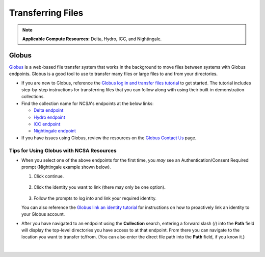 .. _transfer:

Transferring Files
===================

.. note::
   **Applicable Compute Resources:** Delta, Hydro, ICC, and Nightingale.

.. _globus:

Globus
-----------  

`Globus <https://www.globus.org>`_ is a web-based file transfer system that works in the background to move files between systems with Globus endpoints. Globus is a good tool to use to transfer many files or large files to and from your directories. 

- If you are new to Globus, reference the `Globus log in and transfer files tutorial <https://docs.globus.org/guides/tutorials/manage-files/transfer-files/>`_ to get started. The tutorial includes step-by-step instructions for transferring files that you can follow along with using their built-in demonstration collections.

- Find the collection name for NCSA's endpoints at the below links:

  - `Delta endpoint <https://docs.ncsa.illinois.edu/systems/delta/en/latest/user_guide/data_mgmt.html#transferring-data>`_
  - `Hydro endpoint <https://ncsa-hydro-documentation.readthedocs-hosted.com/en/latest/accessing_transferring_files.html#using-globus-to-transfer-files>`_
  - `ICC endpoint <https://docs.ncsa.illinois.edu/systems/icc/en/latest/user_guide/storage_data.html#globus-endpoint-posix-endpoint>`_ 
  - `Nightingale endpoint <https://docs.ncsa.illinois.edu/systems/nightingale/en/latest/user_guide/file_mgmt.html#file-transfers-with-globus>`_ 

- If you have issues using Globus, review the resources on the `Globus Contact Us <https://www.globus.org/contact-us>`_ page.

Tips for Using Globus with NCSA Resources
~~~~~~~~~~~~~~~~~~~~~~~~~~~~~~~~~~~~~~~~~~~

- When you select one of the above endpoints for the first time, you *may* see an Authentication/Consent Required prompt (Nightingale example shown below). 

  #. Click continue.

     .. figure:: images/transfer/globus-authentication-required-example.png
        :alt: Authentication/Consent Required prompt example for the Nightingale endpoint.

  #. Click the identity you want to link (there may only be one option).

     .. figure:: images/transfer/globus-link-an-identity.png
        :alt: Link an identity prompt example for the Nightingale endpoint.

  #. Follow the prompts to log into and link your required identity. 

  You can also reference the `Globus link an identity tutorial <https://docs.globus.org/guides/tutorials/manage-identities/link-to-existing/>`_ for instructions on how to proactively link an identity to your Globus account.

- After you have navigated to an endpoint using the **Collection** search, entering a forward slash (/) into the **Path** field will display the top-level directories you have access to at that endpoint. From there you can navigate to the location you want to transfer to/from. (You can also enter the direct file path into the **Path** field, if you know it.)

  .. figure:: images/transfer/globus-file-manager-path-example.png
     :alt: Globus screenshot example showing the results with "Illinois Research Storage" collection and "/" path.
   
|

..
  =================
  .. _globus-link:
  
  One-Time Setup
  ~~~~~~~~~~~~~~~~
  
  To use Globus to transfer files to and from your NCSA resource directories, you first need to *link* your NCSA (Delta, Hydro, and Nightingale) or UIUC (ICC) identity.
  
  #. Go to `globus.org <globus.org>`_ and click on **LOG IN**.
  
     .. figure:: images/transfer/globus-homepage.png
        :alt: Globus homepage with login button highlighted in upper-right corner.
  
  #. Enter **UIUC** in the **Look-up your organization** field. 
  
  #. Select **University of Illinois at Urbana-Champaign** from the dropdown menu and click **Continue**.
  
     .. figure:: images/transfer/globus-login-organization.png
        :alt: Globus use your existing organizational login window with University of Illinois at Urbana-Champaign entered.
  
  #. Complete your **UIUC login** and **UIUC Duo** authentication, when prompted. 
  
     If you have an existing Globus account, separate from UIUC/NCSA, you can `link your idenity to an existing Globus account <https://docs.globus.org/guides/tutorials/manage-identities/link-to-existing/>`_. 
  
     .. note::
        If you are using ICC, you can now jump to the :ref:`file transfer <transfer-globus>` steps. 
  
        If you are using Delta, Hydro, or Nightingale, continue with the remaining setup steps.
  
  #. Click on **Settings** in the left menu pane.
  
     .. figure:: images/transfer/globus-left-menu-pane.png
        :alt: Globus left menu pane with settings highlighted.
  
  #. Click on the **Account** tab.
  
     .. note::
        If your NCSA username and email address is listed (your University of Illinois at Urbana-Champaign identity is **not** your NCSA identity), you can now jump to the :ref:`file transfer <transfer-globus>` steps. 
  
        If your NCSA username and email address are **not** listed, continue with the remaining steps.
  
     .. figure:: images/transfer/globus-settings-account-with-ncsa.png
       :alt: Globus account window showing no NCSA identity.
  
  #. Click **Link Another Identity**.
  
     .. figure:: images/transfer/globus-link-another-identity.png
        :alt: Globus link another identity button.
  
  #. Enter **NCSA** in the **Look-up your organization** field. 
  #. Select **National Center for Supercomputing Applications** and click **Continue**.
  
     .. figure:: images/transfer/globus-select-an-identity-to-link.png
        :alt: Globus select an identity to link window with National Center for Supercomputing Applications entered.
  
  #. Enter your **NCSA username** and **NCSA Kerberos password** and then click **Login**.
  
     .. figure:: images/transfer/globus-ncsa-authentication.png
        :alt: NCSA web authentication window with NCSA username and NCSA Kerberos password fields.
  
  #. Approve the **NCSA Duo** push on your mobile device.
  
  #. If you are directed to the **Log into your primary identity** window, click **Continue**.
  
     .. figure:: images/transfer/globus-log-into-your-primary-identity.png
        :alt: Globus log into your primary identity window.
  
  #. You should be redirected back to the Globus Settings **Account** window. Verify that your **NCSA** identity is listed; the Identity Provider and Organization will be **National Center for Supercomputing Applications**.
  
     .. figure:: images/transfer/globus-settings-account-with-ncsa.png
        :alt: Globus account window with an NCSA identity shown.
  
  .. _transfer-globus:
  
  Using Globus to Transfer Files
  ~~~~~~~~~~~~~~~~~~~~~~~~~~~~~~~~~~~
  
  After you :ref:`link your identity to Globus <globus-link>`, use the below steps to transfer files.
  
  .. #. Navigate to globus.org and click **Log In** in the upper right corner
  
  ..   We recommend that you use an independent password for your Globus account. If you are doing that, on the **Log in to use Globus Web App** screen, click on **Globus ID to sign in** at the very bottom, and sign in with your Globus password.  
  
  .. #. If prompted, click **Allow** when asked to authorized the Globus Web App.
  
  ..   .. figure:: images/transfer/globus-web-app-info-and-services.png
  ..      :alt: Globus Web App authorization prompt.
  
  #. Log into `globus.org <globus.org>`_ and click on **File Manager** in the left menu pane. 
  
     .. figure:: images/transfer/globus-file-manager.png
        :alt: Globus left menu pane with file manager highlighted.
  
  #. In the **Collection** field, search for the **endpoint** of your resource (use the links below to find the endpoint of each resource). 
  
     - `Delta endpoint <https://docs.ncsa.illinois.edu/systems/delta/en/latest/user_guide/data_mgmt.html#transferring-data>`_
     - `Hydro endpoint <https://ncsa-hydro-documentation.readthedocs-hosted.com/en/latest/accessing_transferring_files.html#using-globus-to-transfer-files>`_
     - `ICC endpoint <https://docs.ncsa.illinois.edu/systems/icc/en/latest/user_guide/storage_data.html#globus-endpoint-posix-endpoint>`_ 
     - `Nightingale endpoint <https://docs.ncsa.illinois.edu/systems/nightingale/en/latest/user_guide/file_mgmt.html#file-transfers-with-globus>`_ 
  
     The below example shows the Nightingale **ncsa#ngale** endpoint.
  
     .. figure:: images/transfer/globus-file-manager-collection-search.png
        :alt: Globus file manager "nagle" search results.
  
  #. Click on the **endpoint** from the search results.
  
  #. The system will prompt you to Authenticate to the endpoint, click **Continue**. 
  
     .. figure:: images/transfer/globus-authentication-consent.png
        :alt: Globus authentication/consent required prompt.
  
  #. If Globus prompts you to link your \netid@illinois.edu identity, do so. You will need to provide your NCSA Duo authority here.  
  
     .. figure:: images/transfer/globus-identity-required.png
        :alt: Globus link your @illinois.edu identity prompt.
  
     .. figure:: images/transfer/globus-web-app-info-and-services-il-research-storage.png
        :alt: Globus Web App authorization prompt
  
  #. You should be returned to the **File Manger** view. Navigate from there to your home directory or project directory. 
  
     .. figure:: images/transfer/globus-file-manager-ngale.png
        :alt: Globus file manager view showing home and project directories.
  
  #. In the other half of the **File Manger**, search for and authenticate to the collection you are planning to transfer data to/from. 
  
     .. note::
        You may need to change the **Panels** selction in the upper right corner to the *split* option to show the **Collection** search field in the other half of the **File Manager** .
  
        .. figure:: images/transfer/globus-panels-toggle.png
           :alt: Globus panels icons in upper right corner of file manager window.
  
  #. Use the GUI to transfer the data; you can choose transfer settings under **Transfer & Sync Options**. 
  
     The **Activity** tab, accessible from the left menu pane, shows your current transfer activity.
  
     .. figure:: images/transfer/globus-file-manager-transfer-window.png
        :alt: Globus file manager tansfer window.
